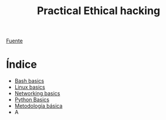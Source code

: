 #+title: Practical Ethical hacking
#+options: toc:nil num:nil

[[https://www.udemy.com/course/practical-ethical-hacking/][Fuente]]

* Índice
- [[file:Bash/Scripting.org][Bash basics]]
- [[file:Linux/Linux.org][Linux basics]]
- [[file:Networking/Networking.org][Networking basics]]
- [[file:Python/Python.org][Python Basics]]
- [[file:Hacking/TheFiveStages.org][Metodología básica]]
- A
